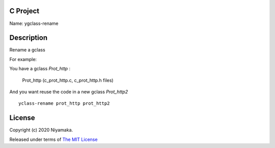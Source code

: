 C Project
=========

Name: ygclass-rename

Description
===========

Rename a gclass

For example:

You have a gclass *Prot_http* :

    Prot_http (c_prot_http.c, c_prot_http.h files)

And you want reuse the code in a new gclass *Prot_http2* ::

    yclass-rename prot_http prot_http2

License
=======

Copyright (c) 2020 Niyamaka.

Released under terms
of `The MIT License <http://www.opensource.org/licenses/mit-license>`_
